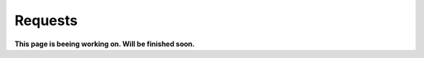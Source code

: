 Requests
=============================================

**This page is beeing working on. Will be finished soon.**



